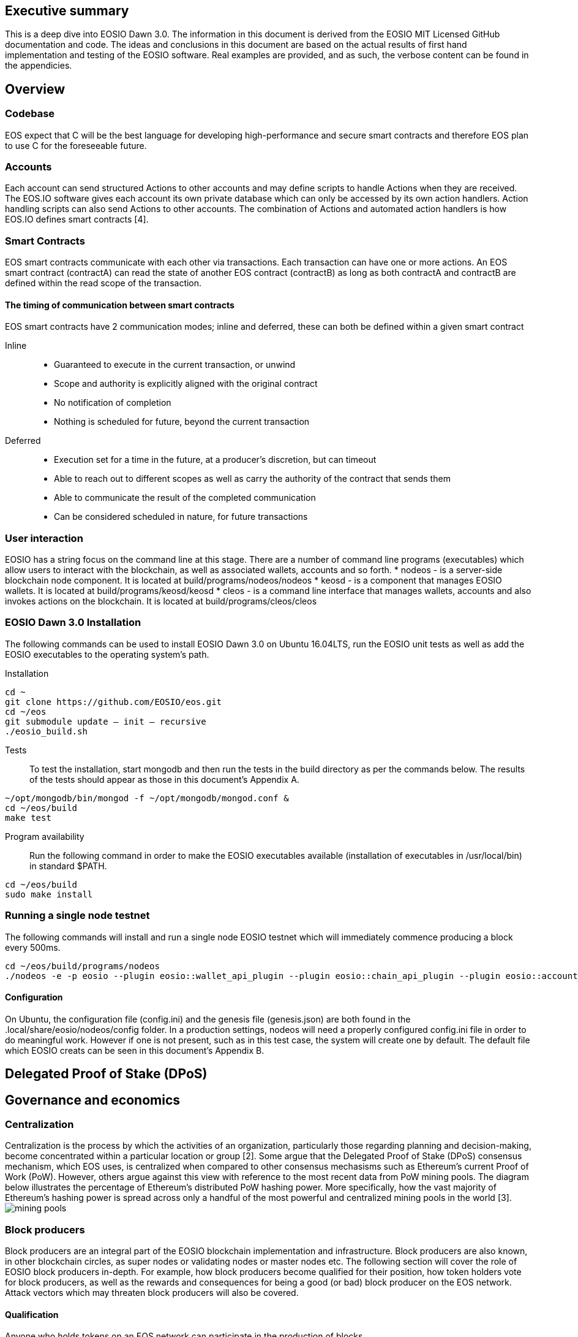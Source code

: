 [EOSIO Dawn 3.0]

== Executive summary
This is a deep dive into EOSIO Dawn 3.0. The information in this document is derived from the EOSIO MIT Licensed GitHub documentation and code. The ideas and conclusions in this document are based on the actual results of first hand implementation and testing of the EOSIO software. Real examples are provided, and as such, the verbose content can be found in the appendicies.

== Overview

=== Codebase
EOS expect that C++ will be the best language for developing high-performance and secure smart contracts and therefore EOS plan to use C++ for the foreseeable future.

=== Accounts
Each account can send structured Actions to other accounts and may define scripts to handle Actions when they are received. The EOS.IO software gives each account its own private database which can only be accessed by its own action handlers. Action handling scripts can also send Actions to other accounts. The combination of Actions and automated action handlers is how EOS.IO defines smart contracts [4].

=== Smart Contracts
EOS smart contracts communicate with each other via transactions. Each transaction can have one or more actions. An EOS smart contract (contractA) can read the state of another EOS contract (contractB) as long as both contractA and contractB are defined within the read scope of the transaction.

==== The timing of communication between smart contracts
EOS smart contracts have 2 communication modes; inline and deferred, these can both be defined within a given smart contract

Inline:: 
* Guaranteed to execute in the current transaction, or unwind
* Scope and authority is explicitly aligned with the original contract
* No notification of completion
* Nothing is scheduled for future, beyond the current transaction

Deferred::
* Execution set for a time in the future, at a producer’s discretion, but can timeout
* Able to reach out to different scopes as well as carry the authority of the contract that sends them
* Able to communicate the result of the completed communication
* Can be considered scheduled in nature, for future transactions

=== User interaction
EOSIO has a string focus on the command line at this stage. There are a number of command line programs (executables) which allow users to interact with the blockchain, as well as associated wallets, accounts and so forth.
* nodeos - is a server-side blockchain node component. It is located at build/programs/nodeos/nodeos
* keosd - is a  component that manages EOSIO wallets. It is located at build/programs/keosd/keosd
* cleos - is a command line interface that manages wallets, accounts and also invokes actions on the blockchain. It is located at build/programs/cleos/cleos

=== EOSIO Dawn 3.0 Installation
The following commands can be used to install EOSIO Dawn 3.0 on Ubuntu 16.04LTS, run the EOSIO unit tests as well as add the EOSIO executables to the operating system's path.

Installation::
[source,bash]
----
cd ~
git clone https://github.com/EOSIO/eos.git
cd ~/eos
git submodule update — init — recursive
./eosio_build.sh
----

Tests::
To test the installation, start mongodb and then run the tests in the build directory as per the commands below. The results of the tests should appear as those in this document's Appendix A.

[source,bash]
----
~/opt/mongodb/bin/mongod -f ~/opt/mongodb/mongod.conf &
cd ~/eos/build
make test
----

Program availability::
Run the following command in order to make the EOSIO executables available (installation of executables in /usr/local/bin) in standard $PATH. 

[source,bash]
----
cd ~/eos/build
sudo make install
----

=== Running a single node testnet
The following commands will install and run a single node EOSIO testnet which will immediately commence producing a block every 500ms.

[source,bash]
----
cd ~/eos/build/programs/nodeos
./nodeos -e -p eosio --plugin eosio::wallet_api_plugin --plugin eosio::chain_api_plugin --plugin eosio::account_history_api_plugin 
----

==== Configuration
On Ubuntu, the configuration file (config.ini) and the genesis file (genesis.json) are both found in the .local/share/eosio/nodeos/config folder. In a production settings, nodeos will need a properly configured config.ini file in order to do meaningful work. However if one is not present, such as in this test case, the system will create one by default. The default file which EOSIO creats can be seen in this document's Appendix B.

== Delegated Proof of Stake (DPoS)

== Governance and economics

=== Centralization 
Centralization is the process by which the activities of an organization, particularly those regarding planning and decision-making, become concentrated within a particular location or group [2]. Some argue that the Delegated Proof of Stake (DPoS) consensus mechanism, which EOS uses, is centralized when compared to other consensus mechasisms such as Ethereum's current Proof of Work (PoW). However, others argue against this view with reference to the most recent data from PoW mining pools. The diagram below illustrates the percentage of Ethereum's distributed PoW hashing power. More specifically, how the vast majority of Ethereum's hashing power is spread across only a handful of the most powerful and centralized mining pools in the world [3].
image:images/mining_pools.jpeg[]

=== Block producers
Block producers are an integral part of the EOSIO blockchain implementation and infrastructure. Block producers are also known, in other blockchain circles, as super nodes or validating nodes or master nodes etc. The following section will cover the role of EOSIO block producers in-depth. For example, how block producers become qualified for their position, how token holders vote for block producers, as well as the rewards and consequences for being a good (or bad) block producer on the EOS network. Attack vectors which may threaten block producers will also be covered.

==== Qualification
Anyone who holds tokens on an EOS network can participate in the production of blocks.

==== Voting for block producers
Block producers are elected into their role through a continuous approval voting system which involves, among other things, convincing other token holders to vote for them.

==== Block producer roles and responsibilities
Block producers are randomly ordered to produce the upcoming EOS blocks; there is a fixed schedule which outlines which block producers are responsible for producing specific blocks during a given period of time. Only one block producer at a single point in time can produce the block to which they were assigned. If a block producer goes off line during this time, the block to which they were assigned does not get created. 

==== Rewards and incentives

==== Consequences and punishment
There are certain actions (bad behaviour) which will result in undesirable consequences and potential punishment for a block producer. These include, but are not limited to:
* signing two or more blocks with the same timestamp
* signing two or more blocks with the same blockheight
* being off-line (unavailable) during the scheduled time of block production
Poorly fulfilling one’s role as a block producer will result in economic loss from a) missing the block rewards for the current block and b) future losses due to the fact that they may no longer be able to convince others that they are reliable enough to hold their position as block producer.

==== Disqualification

==== Security

== Scalability
To support parallel execution, each account can also define any number of scopes within their database. The block producers will schedule transaction in such a way that there is no conflict over memory access to scopes and therefore they can be executed in parallel [4].

== References
////
Source: https://github.com/EOSIO/eos/wiki/Smart-Contract
License: The MIT License (MIT)
Added by: @tpmccallum
////
[1] https://github.com/EOSIO/eos/wiki/Smart-Contract
////
Source: https://en.wikipedia.org/wiki/Centralisation
License: Wikipedia:CC BY-SA
Added by: @tpmccallum
////
[2] https://en.wikipedia.org/wiki/Centralisation
[3] https://www.etherchain.org/charts/topMiners
////
Source: https://github.com/EOSIO/Documentation/blob/master/TechnicalWhitePaper.md#actions--handlers
License: The MIT License (MIT)
Added by: @tpmccallum
////
[4] https://github.com/EOSIO/Documentation/blob/master/TechnicalWhitePaper.md#actions--handlers

== Appendices

=== Appendix A - results of EOSIO "make test" command in the eos/build directory
[source,bash]
----
Running tests...
Test project /home/timothymccallum/eos_dawn_3/eos/build
      Start  1: test_cypher_suites
 1/31 Test  #1: test_cypher_suites .....................   Passed    0.02 sec
      Start  2: validate_simple.token_abi
 2/31 Test  #2: validate_simple.token_abi ..............   Passed    0.03 sec
      Start  3: validate_eosio.token_abi
 3/31 Test  #3: validate_eosio.token_abi ...............   Passed    0.03 sec
      Start  4: validate_eosio.msig_abi
 4/31 Test  #4: validate_eosio.msig_abi ................   Passed    0.03 sec
      Start  5: validate_multi_index_test_abi
 5/31 Test  #5: validate_multi_index_test_abi ..........   Passed    0.03 sec
      Start  6: validate_eosio.system_abi
 6/31 Test  #6: validate_eosio.system_abi ..............   Passed    0.03 sec
      Start  7: validate_identity_abi
 7/31 Test  #7: validate_identity_abi ..................   Passed    0.03 sec
      Start  8: validate_identity_test_abi
 8/31 Test  #8: validate_identity_test_abi .............   Passed    0.03 sec
      Start  9: validate_currency_abi
 9/31 Test  #9: validate_currency_abi ..................   Passed    0.03 sec
      Start 10: validate_stltest_abi
10/31 Test #10: validate_stltest_abi ...................   Passed    0.03 sec
      Start 11: validate_exchange_abi
11/31 Test #11: validate_exchange_abi ..................   Passed    0.03 sec
      Start 12: validate_test.inline_abi
12/31 Test #12: validate_test.inline_abi ...............   Passed    0.03 sec
      Start 13: validate_asserter_abi
13/31 Test #13: validate_asserter_abi ..................   Passed    0.03 sec
      Start 14: validate_infinite_abi
14/31 Test #14: validate_infinite_abi ..................   Passed    0.03 sec
      Start 15: validate_proxy_abi
15/31 Test #15: validate_proxy_abi .....................   Passed    0.03 sec
      Start 16: validate_test_api_abi
16/31 Test #16: validate_test_api_abi ..................   Passed    0.03 sec
      Start 17: validate_test_api_mem_abi
17/31 Test #17: validate_test_api_mem_abi ..............   Passed    0.02 sec
      Start 18: validate_test_api_db_abi
18/31 Test #18: validate_test_api_db_abi ...............   Passed    0.03 sec
      Start 19: validate_test_api_multi_index_abi
19/31 Test #19: validate_test_api_multi_index_abi ......   Passed    0.03 sec
      Start 20: validate_eosio.bios_abi
20/31 Test #20: validate_eosio.bios_abi ................   Passed    0.03 sec
      Start 21: validate_noop_abi
21/31 Test #21: validate_noop_abi ......................   Passed    0.03 sec
      Start 22: validate_dice_abi
22/31 Test #22: validate_dice_abi ......................   Passed    0.03 sec
      Start 23: validate_tic_tac_toe_abi
23/31 Test #23: validate_tic_tac_toe_abi ...............   Passed    0.03 sec
      Start 24: chain_test_binaryen
24/31 Test #24: chain_test_binaryen ....................   Passed   52.40 sec
      Start 25: chain_test_wavm
25/31 Test #25: chain_test_wavm ........................   Passed  102.04 sec
      Start 26: nodeos_run_test
26/31 Test #26: nodeos_run_test ........................   Passed   57.08 sec
      Start 27: nodeos_run_remote_test
27/31 Test #27: nodeos_run_remote_test .................   Passed   84.29 sec
      Start 28: p2p_dawn515_test
28/31 Test #28: p2p_dawn515_test .......................   Passed    1.04 sec
      Start 29: nodeos_run_test-mongodb
29/31 Test #29: nodeos_run_test-mongodb ................   Passed   89.14 sec
      Start 30: distributed-transactions-test
30/31 Test #30: distributed-transactions-test ..........   Passed   59.62 sec
      Start 31: distributed-transactions-remote-test
31/31 Test #31: distributed-transactions-remote-test ...   Passed   65.65 sec

100% tests passed, 0 tests failed out of 31

Total Test time (real) = 511.91 sec
----

=== Appendix B - Default config.ini file
[source,bash]
----
# Track only transactions whose scopes involve the listed accounts. Default is to track all transactions. (eosio::account_history_plugin)
# filter_on_accounts =

# Limits the maximum time (in milliseconds) processing a single get_transactions call. (eosio::account_history_plugin)
get-transactions-time-limit = 3

# File to read Genesis State from (eosio::chain_plugin)
genesis-json = "genesis.json"

# override the initial timestamp in the Genesis State file (eosio::chain_plugin)
# genesis-timestamp =

# the location of the block log (absolute path or relative to application data dir) (eosio::chain_plugin)
block-log-dir = "blocks"

# Pairs of [BLOCK_NUM,BLOCK_ID] that should be enforced as checkpoints. (eosio::chain_plugin)
# checkpoint =

# Limits the maximum time (in milliseconds) that a reversible block is allowed to run before being considered invalid (eosio::chain_plugin)
max-reversible-block-time = -1

# Limits the maximum time (in milliseconds) that is allowed a pushed transaction's code to execute before being considered invalid (eosio::chain_plugin)
max-pending-transaction-time = -1

# Limits the maximum time (in milliseconds) that is allowed a to push deferred transactions at the start of a block (eosio::chain_plugin)
max-deferred-transaction-time = 20

# Override default WASM runtime (eosio::chain_plugin)
# wasm-runtime =

# Time to wait, in milliseconds, between creating next faucet created account. (eosio::faucet_testnet_plugin)
faucet-create-interval-ms = 1000

# Name to use as creator for faucet created accounts. (eosio::faucet_testnet_plugin)
faucet-name = faucet

# [public key, WIF private key] for signing for faucet creator account (eosio::faucet_testnet_plugin)
faucet-private-key = ["EOS6MRyAjQq8ud7hVNYcfnVPJqcVpscN5So8BhtHuGYqET5GDW5CV","5KQwrPbwdL6PhXujxW37FSSQZ1JiwsST4cqQzDeyXtP79zkvFD3"]

# The local IP and port to listen for incoming http connections. (eosio::http_plugin)
http-server-address = 127.0.0.1:8888

# Specify the Access-Control-Allow-Origin to be returned on each request. (eosio::http_plugin)
# access-control-allow-origin =

# Specify the Access-Control-Allow-Headers to be returned on each request. (eosio::http_plugin)
# access-control-allow-headers =

# Specify if Access-Control-Allow-Credentials: true should be returned on each request. (eosio::http_plugin)
access-control-allow-credentials = false

# The queue size between nodeos and MongoDB plugin thread. (eosio::mongo_db_plugin)
mongodb-queue-size = 256

# MongoDB URI connection string, see: https://docs.mongodb.com/master/reference/connection-string/. If not specified then plugin is disabled. Default database 'EOS' is used if not specified in URI. (eosio::mongo_db_plugin)
# mongodb-uri =

# The actual host:port used to listen for incoming p2p connections. (eosio::net_plugin)
p2p-listen-endpoint = 0.0.0.0:9876

# An externally accessible host:port for identifying this node. Defaults to p2p-listen-endpoint. (eosio::net_plugin)
# p2p-server-address =

# The public endpoint of a peer node to connect to. Use multiple p2p-peer-address options as needed to compose a network. (eosio::net_plugin)
# p2p-peer-address =

# The name supplied to identify this node amongst the peers. (eosio::net_plugin)
agent-name = "EOS Test Agent"

# Can be 'any' or 'producers' or 'specified' or 'none'. If 'specified', peer-key must be specified at least once. If only 'producers', peer-key is not required. 'producers' and 'specified' may be combined. (eosio::net_plugin)
allowed-connection = any

# Optional public key of peer allowed to connect.  May be used multiple times. (eosio::net_plugin)
# peer-key =

# Tuple of [PublicKey, WIF private key] (may specify multiple times) (eosio::net_plugin)
# peer-private-key =

# Log level: one of 'all', 'debug', 'info', 'warn', 'error', or 'off' (eosio::net_plugin)
log-level-net-plugin = info

# Maximum number of clients from which connections are accepted, use 0 for no limit (eosio::net_plugin)
max-clients = 25

# number of seconds to wait before cleaning up dead connections (eosio::net_plugin)
connection-cleanup-period = 30

# True to require exact match of peer network version. (eosio::net_plugin)
network-version-match = 0

# number of blocks to retrieve in a chunk from any individual peer during synchronization (eosio::net_plugin)
sync-fetch-span = 100

# Enable block production, even if the chain is stale. (eosio::producer_plugin)
enable-stale-production = false

# Percent of producers (0-100) that must be participating in order to produce blocks (eosio::producer_plugin)
required-participation = 33

# ID of producer controlled by this node (e.g. inita; may specify multiple times) (eosio::producer_plugin)
# producer-name =

# Tuple of [public key, WIF private key] (may specify multiple times) (eosio::producer_plugin)
private-key = ["EOS6MRyAjQq8ud7hVNYcfnVPJqcVpscN5So8BhtHuGYqET5GDW5CV","5KQwrPbwdL6PhXujxW37FSSQZ1JiwsST4cqQzDeyXtP79zkvFD3"]

# The path of the wallet files (absolute path or relative to application data dir) (eosio::wallet_plugin)
wallet-dir = "."

# Timeout for unlocked wallet in seconds. Wallets will automatically lock after specified number of seconds of inactivity. Activity is defined as any wallet command e.g. list-wallets. (eosio::wallet_plugin)
# unlock-timeout =

# eosio key that will be imported automatically when a wallet is created. (eosio::wallet_plugin)
# eosio-key =

# Plugin(s) to enable, may be specified multiple times
# plugin =
----


